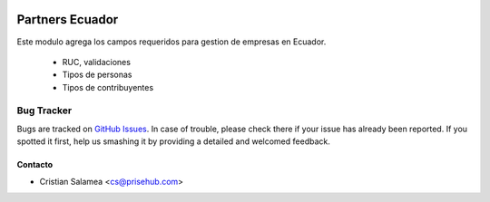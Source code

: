 .. image:: https://img.shields.io/badge/licence-AGPL--3-blue.svg
   :target: http://www.gnu.org/licenses/agpl-3.0-standalone.html
   :alt: License: AGPL-3

================
Partners Ecuador
================

Este modulo agrega los campos requeridos para gestion de empresas en Ecuador.

  * RUC, validaciones
  * Tipos de personas
  * Tipos de contribuyentes

Bug Tracker
===========

Bugs are tracked on `GitHub Issues
<https://github.com/odoo-ecuador/{project_repo}/issues>`_. In case of trouble, please
check there if your issue has already been reported. If you spotted it first,
help us smashing it by providing a detailed and welcomed feedback.


Contacto
--------

* Cristian Salamea <cs@prisehub.com>
